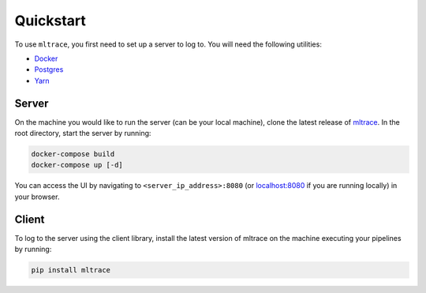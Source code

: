 .. _quickstart:

Quickstart
==========

To use ``mltrace``, you first need to set up a server to log to. You will need the following utilities:

* Docker_
* Postgres_
* Yarn_

.. _Docker: https://www.docker.com/products/docker-desktop
.. _Postgres: https://www.postgresql.org/download/
.. _Yarn: https://classic.yarnpkg.com/en/docs/install/


Server
^^^^^^

On the machine you would like to run the server (can be your local machine), clone the latest release of mltrace_. In the root directory, start the server by running:

.. code-block :: python

    docker-compose build
    docker-compose up [-d]

You can access the UI by navigating to ``<server_ip_address>:8080`` (or localhost:8080_ if you are running locally) in your browser. 

.. _mltrace: https://github.com/loglabs/mltrace/tree/v0.13
.. _localhost:8080: http://localhost:8080

Client
^^^^^^

To log to the server using the client library, install the latest version of mltrace on the machine executing your pipelines by running:
  
.. code-block:: python

    pip install mltrace

